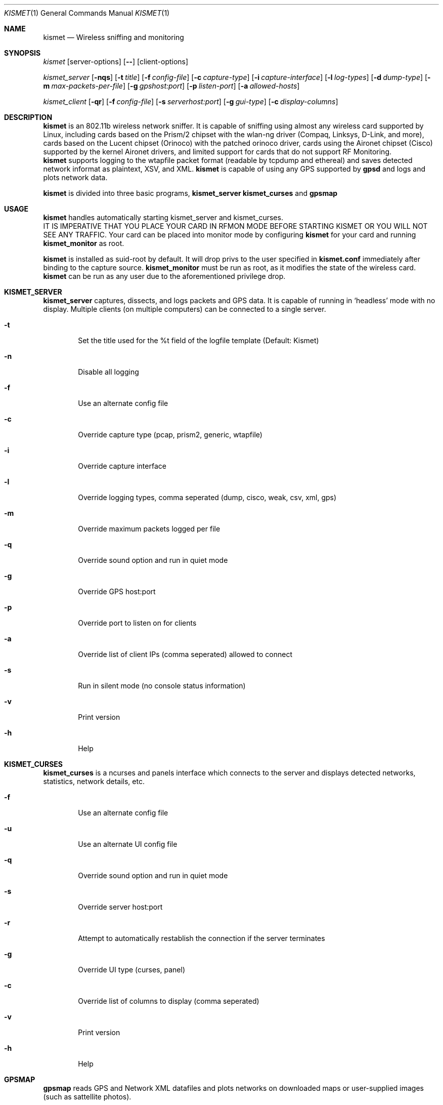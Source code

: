 .Dd June 2002
.Dt KISMET 1
.Os "Kismet"
.Sh NAME
.Nm kismet
.Nd Wireless sniffing and monitoring
.Sh SYNOPSIS
.Ar kismet
.Op server-options
.Op Fl -
.Op client-options
.Pp
.Ar kismet_server
.Op Fl nqs
.Op Fl t Ar title
.Op Fl f Ar config-file
.Op Fl c Ar capture-type
.Op Fl i Ar capture-interface
.Op Fl l Ar log-types
.Op Fl d Ar dump-type
.Op Fl m Ar max-packets-per-file
.Op Fl g Ar gpshost:port
.Op Fl p Ar listen-port
.Op Fl a Ar allowed-hosts
.Pp
.Ar kismet_client
.Op Fl qr
.Op Fl f Ar config-file
.Op Fl s Ar serverhost:port
.Op Fl g Ar gui-type
.Op Fl c Ar display-columns
.Sh DESCRIPTION
.Nm kismet
is an 802.11b wireless network sniffer.  It is capable of sniffing using 
almost any wireless card supported by Linux, including cards based on the
Prism/2 chipset with the wlan-ng driver (Compaq, Linksys, D-Link, and more),
cards based on the Lucent chipset (Orinoco) with the patched orinoco 
driver, cards using the Aironet chipset (Cisco) supported by the kernel
Aironet drivers, and limited support for cards that do not support RF Monitoring.
.br
.Nm kismet
supports logging to the wtapfile packet format (readable by tcpdump and
ethereal) and saves detected network informat as plaintext, XSV, and XML.
.Nm kismet
is capable of using any GPS supported by
.Nm gpsd
and logs and plots network data.
.Pp
.Nm kismet
is divided into three basic programs,
.Nm kismet_server
.Nm kismet_curses
and
.Nm gpsmap
.Sh USAGE
.Nm kismet
handles automatically starting kismet_server and kismet_curses.
.br
IT IS IMPERATIVE THAT YOU PLACE YOUR CARD IN RFMON MODE BEFORE STARTING 
KISMET OR YOU WILL NOT SEE ANY TRAFFIC.  Your card can be placed into 
monitor mode by configuring
.Nm kismet
for your card and running 
.Nm kismet_monitor
as root.
.Pp
.Nm kismet
is installed as suid-root by default.  It will drop privs to the user
specified in 
.Nm kismet.conf
immediately after binding to the capture source.
.Nm kismet_monitor
must be run as root, as it modifies the state of the wireless card.
.Nm kismet
can be run as any user due to the aforementioned privilege drop.

.Sh KISMET_SERVER
.Nm kismet_server
captures, dissects, and logs packets and GPS data.  It is capable of running in
`headless' mode with no display.  Multiple clients (on multiple computers) can
be connected to a single server.
.Bl -tag -width flag
.It Fl t
Set the title used for the %t field of the logfile template (Default: Kismet)
.It Fl n
Disable all logging
.It Fl f
Use an alternate config file
.It Fl c
Override capture type (pcap, prism2, generic, wtapfile)
.It Fl i
Override capture interface
.It Fl l
Override logging types, comma seperated (dump, cisco, weak, csv, xml, gps)
.It Fl m
Override maximum packets logged per file
.It Fl q
Override sound option and run in quiet mode
.It Fl g
Override GPS host:port
.It Fl p
Override port to listen on for clients
.It Fl a
Override list of client IPs (comma seperated) allowed to connect
.It Fl s
Run in silent mode (no console status information)
.It Fl v
Print version
.It Fl h
Help
.El
.Sh KISMET_CURSES
.Nm kismet_curses
is a ncurses and panels interface which connects to the server and displays detected 
networks, statistics, network details, etc.
.Bl -tag -width flag
.It Fl f
Use an alternate config file
.It Fl u
Use an alternate UI config file
.It Fl q
Override sound option and run in quiet mode
.It Fl s
Override server host:port
.It Fl r
Attempt to automatically restablish the connection if the server terminates
.It Fl g
Override UI type (curses, panel)
.It Fl c
Override list of columns to display (comma seperated)
.It Fl v
Print version
.It Fl h
Help
.El
.Sh GPSMAP
.Nm gpsmap
reads GPS and Network XML datafiles and plots networks on downloaded maps or
user-supplied images (such as sattellite photos).
.Sh SEE ALSO
kismet_monitor(1), kismet_hopper(1), kismet.conf(5), kismet_ui.conf(5), gpsmap(1)
